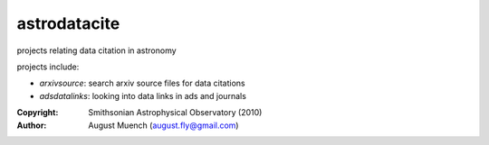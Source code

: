 
astrodatacite
======================
projects relating data citation in astronomy

projects include:

* `arxivsource`: search arxiv source files for data citations
* `adsdatalinks`: looking into data links in ads and journals

:Copyright: Smithsonian Astrophysical Observatory (2010) 
:Author: August Muench (august.fly@gmail.com)

